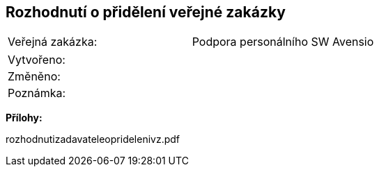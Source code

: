 == Rozhodnutí o přidělení veřejné zakázky

|===
| Veřejná zakázka: | Podpora personálního SW Avensio
|===

|===
| Vytvořeno:				| 
| Změněno:					| 
| Poznámka:					| 
|===

**Přílohy:**

rozhodnutizadavateleopridelenivz.pdf



